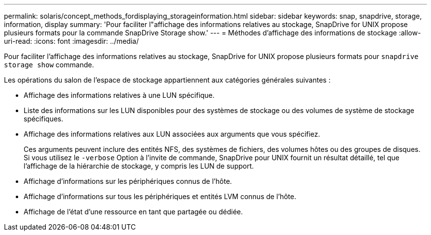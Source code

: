 ---
permalink: solaris/concept_methods_fordisplaying_storageinformation.html 
sidebar: sidebar 
keywords: snap, snapdrive, storage, information, display 
summary: 'Pour faciliter l"affichage des informations relatives au stockage, SnapDrive for UNIX propose plusieurs formats pour la commande SnapDrive Storage show.' 
---
= Méthodes d'affichage des informations de stockage
:allow-uri-read: 
:icons: font
:imagesdir: ../media/


[role="lead"]
Pour faciliter l'affichage des informations relatives au stockage, SnapDrive for UNIX propose plusieurs formats pour `snapdrive storage show` commande.

Les opérations du salon de l'espace de stockage appartiennent aux catégories générales suivantes :

* Affichage des informations relatives à une LUN spécifique.
* Liste des informations sur les LUN disponibles pour des systèmes de stockage ou des volumes de système de stockage spécifiques.
* Affichage des informations relatives aux LUN associées aux arguments que vous spécifiez.
+
Ces arguments peuvent inclure des entités NFS, des systèmes de fichiers, des volumes hôtes ou des groupes de disques. Si vous utilisez le `-verbose` Option à l'invite de commande, SnapDrive pour UNIX fournit un résultat détaillé, tel que l'affichage de la hiérarchie de stockage, y compris les LUN de support.

* Affichage d'informations sur les périphériques connus de l'hôte.
* Affichage d'informations sur tous les périphériques et entités LVM connus de l'hôte.
* Affichage de l'état d'une ressource en tant que partagée ou dédiée.


